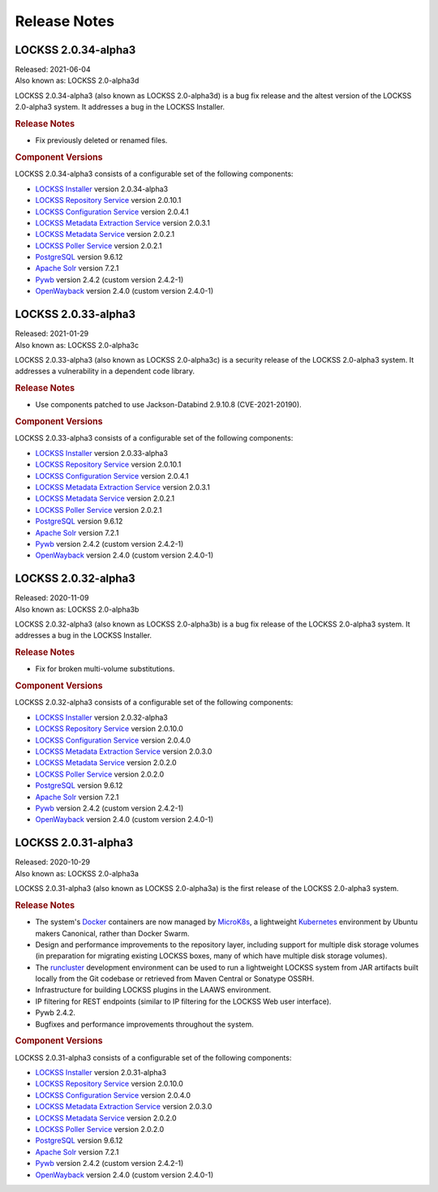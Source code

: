 =============
Release Notes
=============

--------------------
LOCKSS 2.0.34-alpha3
--------------------

| Released: 2021-06-04
| Also known as: LOCKSS 2.0-alpha3d

LOCKSS 2.0.34-alpha3 (also known as LOCKSS 2.0-alpha3d) is a bug fix release and the altest version of the LOCKSS 2.0-alpha3 system. It addresses a bug in the LOCKSS Installer.

.. rubric:: Release Notes

*  Fix previously deleted or renamed files.

.. rubric:: Component Versions

LOCKSS 2.0.34-alpha3 consists of a configurable set of the following components:

*  `LOCKSS Installer <https://github.com/lockss/lockss-installer>`_ version 2.0.34-alpha3

*  `LOCKSS Repository Service <https://github.com/lockss/laaws-repository-service>`_ version 2.0.10.1

*  `LOCKSS Configuration Service <https://github.com/lockss/laaws-configservice>`_ version 2.0.4.1

*  `LOCKSS Metadata Extraction Service <https://github.com/lockss/laaws-metadataextractor>`_ version 2.0.3.1

*  `LOCKSS Metadata Service <https://github.com/lockss/laaws-metadataservice>`_ version 2.0.2.1

*  `LOCKSS Poller Service <https://github.com/lockss/laaws-poller>`_ version 2.0.2.1

*  `PostgreSQL <https://www.postgresql.org/>`_ version 9.6.12

*  `Apache Solr <https://lucene.apache.org/solr/>`_ version 7.2.1

*  `Pywb <https://github.com/webrecorder/pywb>`_ version 2.4.2 (custom version 2.4.2-1)

*  `OpenWayback <https://github.com/iipc/openwayback>`_ version 2.4.0 (custom version 2.4.0-1)

--------------------
LOCKSS 2.0.33-alpha3
--------------------

| Released: 2021-01-29
| Also known as: LOCKSS 2.0-alpha3c

LOCKSS 2.0.33-alpha3 (also known as LOCKSS 2.0-alpha3c) is a security release of the LOCKSS 2.0-alpha3 system. It addresses a vulnerability in a dependent code library.

.. rubric:: Release Notes

*  Use components patched to use Jackson-Databind 2.9.10.8 (CVE-2021-20190).

.. rubric:: Component Versions

LOCKSS 2.0.33-alpha3 consists of a configurable set of the following components:

*  `LOCKSS Installer <https://github.com/lockss/lockss-installer>`_ version 2.0.33-alpha3

*  `LOCKSS Repository Service <https://github.com/lockss/laaws-repository-service>`_ version 2.0.10.1

*  `LOCKSS Configuration Service <https://github.com/lockss/laaws-configservice>`_ version 2.0.4.1

*  `LOCKSS Metadata Extraction Service <https://github.com/lockss/laaws-metadataextractor>`_ version 2.0.3.1

*  `LOCKSS Metadata Service <https://github.com/lockss/laaws-metadataservice>`_ version 2.0.2.1

*  `LOCKSS Poller Service <https://github.com/lockss/laaws-poller>`_ version 2.0.2.1

*  `PostgreSQL <https://www.postgresql.org/>`_ version 9.6.12

*  `Apache Solr <https://lucene.apache.org/solr/>`_ version 7.2.1

*  `Pywb <https://github.com/webrecorder/pywb>`_ version 2.4.2 (custom version 2.4.2-1)

*  `OpenWayback <https://github.com/iipc/openwayback>`_ version 2.4.0 (custom version 2.4.0-1)

--------------------
LOCKSS 2.0.32-alpha3
--------------------

| Released: 2020-11-09
| Also known as: LOCKSS 2.0-alpha3b

LOCKSS 2.0.32-alpha3 (also known as LOCKSS 2.0-alpha3b) is a bug fix release of the LOCKSS 2.0-alpha3 system. It addresses a bug in the LOCKSS Installer.

.. rubric:: Release Notes

*  Fix for broken multi-volume substitutions.

.. rubric:: Component Versions

LOCKSS 2.0.32-alpha3 consists of a configurable set of the following components:

*  `LOCKSS Installer <https://github.com/lockss/lockss-installer>`_ version 2.0.32-alpha3

*  `LOCKSS Repository Service <https://github.com/lockss/laaws-repository-service>`_ version 2.0.10.0

*  `LOCKSS Configuration Service <https://github.com/lockss/laaws-configservice>`_ version 2.0.4.0

*  `LOCKSS Metadata Extraction Service <https://github.com/lockss/laaws-metadataextractor>`_ version 2.0.3.0

*  `LOCKSS Metadata Service <https://github.com/lockss/laaws-metadataservice>`_ version 2.0.2.0

*  `LOCKSS Poller Service <https://github.com/lockss/laaws-poller>`_ version 2.0.2.0

*  `PostgreSQL <https://www.postgresql.org/>`_ version 9.6.12

*  `Apache Solr <https://lucene.apache.org/solr/>`_ version 7.2.1

*  `Pywb <https://github.com/webrecorder/pywb>`_ version 2.4.2 (custom version 2.4.2-1)

*  `OpenWayback <https://github.com/iipc/openwayback>`_ version 2.4.0 (custom version 2.4.0-1)

--------------------
LOCKSS 2.0.31-alpha3
--------------------

| Released: 2020-10-29
| Also known as: LOCKSS 2.0-alpha3a

LOCKSS 2.0.31-alpha3 (also known as LOCKSS 2.0-alpha3a) is the first release of the LOCKSS 2.0-alpha3 system.

.. rubric:: Release Notes

*  The system's `Docker <https://www.docker.com/>`_ containers are now managed by `MicroK8s <https://microk8s.io/>`_, a lightweight `Kubernetes <https://kubernetes.io/>`_ environment by Ubuntu makers Canonical, rather than Docker Swarm.

*  Design and performance improvements to the repository layer, including support for multiple disk storage volumes (in preparation for migrating existing LOCKSS boxes, many of which have multiple disk storage volumes).

*  The `runcluster <https://github.com/lockss/laaws-dev-scripts/tree/master/runcluster>`_ development environment can be used to run a lightweight LOCKSS system from JAR artifacts built locally from the Git codebase or retrieved from Maven Central or Sonatype OSSRH.

*  Infrastructure for building LOCKSS plugins in the LAAWS environment.

*  IP filtering for REST endpoints (similar to IP filtering for the LOCKSS Web user interface).

*  Pywb 2.4.2.

*  Bugfixes and performance improvements throughout the system.

.. rubric:: Component Versions

LOCKSS 2.0.31-alpha3 consists of a configurable set of the following components:

*  `LOCKSS Installer <https://github.com/lockss/lockss-installer>`_ version 2.0.31-alpha3

*  `LOCKSS Repository Service <https://github.com/lockss/laaws-repository-service>`_ version 2.0.10.0

*  `LOCKSS Configuration Service <https://github.com/lockss/laaws-configservice>`_ version 2.0.4.0

*  `LOCKSS Metadata Extraction Service <https://github.com/lockss/laaws-metadataextractor>`_ version 2.0.3.0

*  `LOCKSS Metadata Service <https://github.com/lockss/laaws-metadataservice>`_ version 2.0.2.0

*  `LOCKSS Poller Service <https://github.com/lockss/laaws-poller>`_ version 2.0.2.0

*  `PostgreSQL <https://www.postgresql.org/>`_ version 9.6.12

*  `Apache Solr <https://lucene.apache.org/solr/>`_ version 7.2.1

*  `Pywb <https://github.com/webrecorder/pywb>`_ version 2.4.2 (custom version 2.4.2-1)

*  `OpenWayback <https://github.com/iipc/openwayback>`_ version 2.4.0 (custom version 2.4.0-1)
